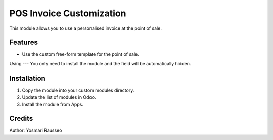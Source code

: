 POS Invoice Customization
=============================
This module allows you to use a personalised invoice at the point of sale.


Features
--------------
* Use the custom free-form template for the point of sale.

Using
---
You only need to install the module and the field will be automatically hidden.

Installation
-----------
1. Copy the module into your custom modules directory.
2. Update the list of modules in Odoo.
3. Install the module from Apps.

Credits
--------
Author: Yosmari Rausseo